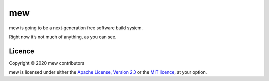 ===
mew
===

mew is going to be a next‐generation free software build system.

Right now it’s not much of anything, as you can see.

Licence
=======

Copyright © 2020 mew contributors

mew is licensed under either the `Apache License, Version 2.0`_
or the `MIT licence`_, at your option.

.. _Apache License, Version 2.0: COPYING-Apache-2.0.rst
.. _MIT licence: COPYING-MIT.rst
